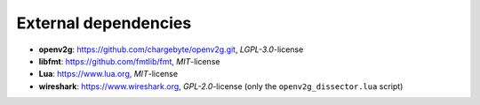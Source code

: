 External dependencies
=====================

- **openv2g**: https://github.com/chargebyte/openv2g.git, *LGPL-3.0*-license
- **libfmt**: https://github.com/fmtlib/fmt, *MIT*-license
- **Lua**: https://www.lua.org, *MIT*-license
- **wireshark**: https://www.wireshark.org, *GPL-2.0*-license (only the ``openv2g_dissector.lua`` script)